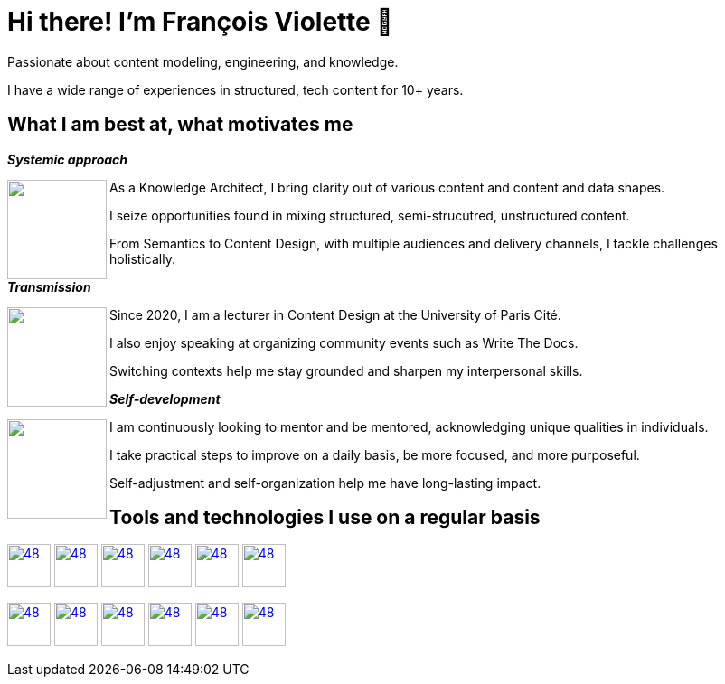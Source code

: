 = Hi there! I'm François Violette 👋

Passionate about content modeling, engineering, and knowledge.

I have a wide range of experiences in structured, tech content for 10+ years.

== What I am best at, what motivates me

*_Systemic approach_*
++++
<img align="left" src="assets/systemic_approach.svg" height="110"/>
<p>As a Knowledge Architect, I bring clarity out of various content and content and data shapes.</p>
<p>I seize opportunities found in mixing structured, semi-strucutred, unstructured content.</p>
<p>From Semantics to Content Design, with multiple audiences and delivery channels, I tackle challenges holistically.</p>
++++

*_Transmission_*

++++
<img align="left" src="assets/transmission.svg" height="110"/>
<p>Since 2020, I am a lecturer in Content Design at the University of Paris Cité.</p>
<p>I also enjoy speaking at organizing community events such as Write The Docs.</p>
<p>Switching contexts help me stay grounded and sharpen my interpersonal skills.</p>
++++

*_Self-development_*
++++
<img align="left" src="assets/self_development.svg" height="110"/>
<p>I am continuously looking to mentor and be mentored, acknowledging unique qualities in individuals.</p>
<p>I take practical steps to improve on a daily basis, be more focused, and more purposeful.</p>
<p>Self-adjustment and self-organization help me have long-lasting impact.</p>
++++

== Tools and technologies I use on a regular basis

image:https://avatars.githubusercontent.com/u/3137042?s=200&v=4.png[48,48, "AsciiDoc", link="https://github.com/asciidoctor"]
image:https://avatars3.githubusercontent.com/u/16343502?v=3&s=200[48,48, "OpenAPI", link="https://github.com/OAI/OpenAPI-Specification"]
image:https://avatars.githubusercontent.com/u/5155369?s=200&v=4[48,48, "Figma", link="https://github.com/figma"]
image:https://triplydb.com/imgs/avatars/d/5b9f3fac5cce65029ba1366e.png?v=4[48,48, "SHACL", link="https://www.w3.org/TR/shacl/"]
image:https://cdn3.iconfinder.com/data/icons/logos-and-brands-adobe/512/267_Python-512.png?v=4[48,48, "Python", link="https://github.com/python"]
image:https://cdn.icon-icons.com/icons2/2108/PNG/512/javascript_icon_130900.png?v=4[48,48, "JavaScript", link="https://developer.mozilla.org/en-US/docs/Web/JavaScript"]

image:https://pbs.twimg.com/profile_images/979906135724445697/_CSELdtb_400x400.jpg[48,48, "Antora", link="https://gitlab.com/antora"]
image:https://yt3.ggpht.com/ytc/AKedOLTr4yTY8VjSRGGPqVtxMxVVEzlwYY1kG9lnpouM=s900-c-k-c0x00ffffff-no-rj[48,48, "PoolParty", link="https://www.poolparty.biz/"]
image:https://www.notion.so/cdn-cgi/image/format=auto,width=256,quality=100/front-static/shared/icons/notion-app-icon-3d.png[48,48, "Notion", link="https://www.notion.so"]
image:https://pbs.twimg.com/profile_images/1173918108664377344/-DQQ6Bsw_400x400.png[48,48, "Kontent.ai", link="https://kontent.ai/"]
image:https://upload.wikimedia.org/wikipedia/commons/thumb/9/9a/Visual_Studio_Code_1.35_icon.svg/512px-Visual_Studio_Code_1.35_icon.svg.png[48,48, "VSCode", link="https://github.com/microsoft/vscode"]
image:https://docs.errata.ai/img/logo.svg[48,48, "Vale", link="https://github.com/errata-ai"]



